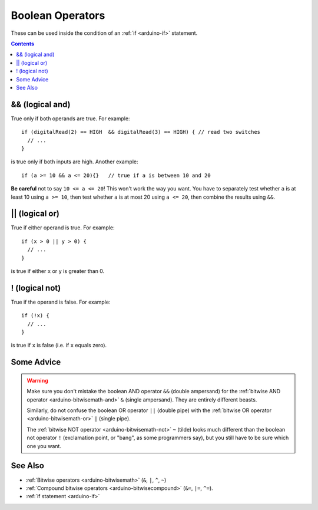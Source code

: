 .. highlight:: cpp

.. _arduino-boolean:

Boolean Operators
=================

These can be used inside the condition of an :ref:`if <arduino-if>`
statement.

.. contents:: Contents
   :local:

.. _arduino-boolean-and:

&& (logical and)
----------------

True only if both operands are true.  For example::

    if (digitalRead(2) == HIGH  && digitalRead(3) == HIGH) { // read two switches
      // ...
    }

is true only if both inputs are high.  Another example::

    if (a >= 10 && a <= 20){}   // true if a is between 10 and 20

**Be careful** not to say ``10 <= a <= 20``!  This won't work the way
you want.  You have to separately test whether ``a`` is at least 10
using ``a >= 10``, then test whether ``a`` is at most 20 using ``a <=
20``, then combine the results using ``&&``.


.. _arduino-boolean-or:

\|\| (logical or)
-----------------

True if either operand is true.  For example::

    if (x > 0 || y > 0) {
      // ...
    }

is true if either ``x`` or ``y`` is greater than 0.


! (logical not)
---------------

True if the operand is false.  For example::

    if (!x) {
      // ...
    }

is true if ``x`` is false (i.e. if ``x`` equals zero).

Some Advice
-----------

.. warning::

   Make sure you don't mistake the boolean AND operator ``&&``
   (double ampersand) for the :ref:`bitwise AND operator
   <arduino-bitwisemath-and>` ``&`` (single ampersand). They are
   entirely different beasts.

   Similarly, do not confuse the boolean OR operator ``||`` (double
   pipe) with the :ref:`bitwise OR operator <arduino-bitwisemath-or>`
   ``|`` (single pipe).

   The :ref:`bitwise NOT operator <arduino-bitwisemath-not>` ``~``
   (tilde) looks much different than the boolean not operator ``!``
   (exclamation point, or "bang", as some programmers say), but you
   still have to be sure which one you want.


See Also
--------

- :ref:`Bitwise operators <arduino-bitwisemath>` (``&``, ``|``, ``^``, ``~``)
- :ref:`Compound bitwise operators <arduino-bitwisecompound>` (``&=``,
  ``|=``, ``^=``).
- :ref:`if statement <arduino-if>`

